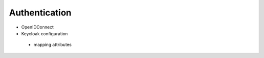 Authentication
--------------

- OpenIDConnect
- Keycloak configuration

 - mapping attributes






